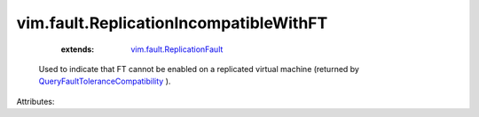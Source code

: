 .. _vim.fault.ReplicationFault: ../../vim/fault/ReplicationFault.rst

.. _QueryFaultToleranceCompatibility: ../../vim/VirtualMachine.rst#queryFaultToleranceCompatibility


vim.fault.ReplicationIncompatibleWithFT
=======================================
    :extends:

        `vim.fault.ReplicationFault`_

  Used to indicate that FT cannot be enabled on a replicated virtual machine (returned by `QueryFaultToleranceCompatibility`_ ).

Attributes:




